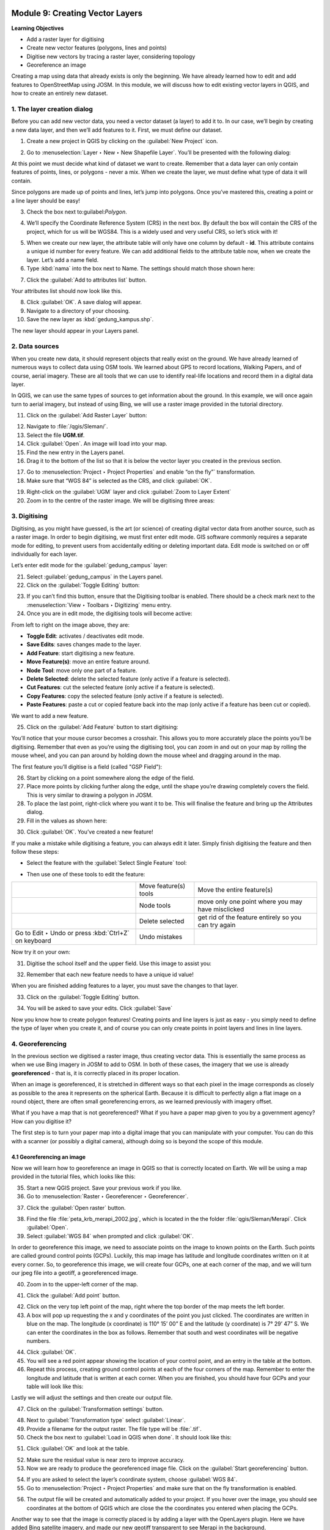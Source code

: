 .. image:: /static/training/beginner/qgis-inasafe/image7.*

..  _create-a-new-vector-layer:

Module 9: Creating Vector Layers
================================

**Learning Objectives**

- Add a raster layer for digitising
- Create new vector features (polygons, lines and points)
- Digitise new vectors  by tracing a raster layer, considering topology
- Georeference an image

Creating a map using data that already exists is only the beginning.
We have already learned how to edit and add features to OpenStreetMap using
JOSM.
In this module, we will discuss how to edit existing vector layers in QGIS,
and how to create an entirely new dataset.

1. The layer creation dialog
----------------------------

Before you can add new vector data, you need a vector dataset (a layer) to
add it to.
In our case, we’ll begin by creating a new data layer,
and then we’ll add features to it.
First, we must define our dataset.

1. Create a new project in QGIS by clicking on the
   :guilabel:`New Project` icon.

.. image:: /static/training/beginner/qgis-inasafe/image172.*
   :align: center

2. Go to :menuselection:`Layer ‣ New ‣ New Shapefile Layer`.
   You’ll be presented with the following dialog:

.. image:: /static/training/beginner/qgis-inasafe/image173.*
   :align: center

At this point we must decide what kind of dataset we want to create.
Remember that a data layer can only contain features of points, lines,
or polygons - never a mix.
When we create the layer, we must define
what type of data it will contain.

Since polygons are made up of points and lines, let’s jump into polygons.
Once you’ve mastered this, creating a point or a line layer should be easy!

3. Check the box next to:guilabel:`Polygon`.

.. image:: /static/training/beginner/qgis-inasafe/image174.*
   :align: center

4. We’ll specify the Coordinate Reference System (CRS) in the next box.
   By default the box will contain the CRS of the project, which for us will
   be WGS84.
   This is a widely used and very useful CRS, so let’s stick with it!

.. image:: /static/training/beginner/qgis-inasafe/image175.*
   :align: center

5. When we create our new layer, the attribute table will only have one
   column by default - **id**.
   This attribute contains a unique id number for every feature.
   We can add additional fields to the attribute table now,
   when we create the layer.
   Let’s add a name field.

6. Type :kbd:`nama` into the box next to Name.
   The settings should match those shown here:

.. image:: /static/training/beginner/qgis-inasafe/image176.*
   :align: center

7. Click the :guilabel:`Add to attributes list` button.

Your attributes list should now look like this.

.. image:: /static/training/beginner/qgis-inasafe/image177.*
   :align: center

8. Click :guilabel:`OK`.
   A save dialog will appear.

9. Navigate to a directory of your choosing.

10. Save the new layer as :kbd:`gedung_kampus.shp`.

The new layer should appear in your Layers panel.

2. Data sources
---------------

When you create new data, it should represent objects that really
exist on the ground.
We have already learned of numerous ways to collect data using OSM
tools.
We learned about GPS to record locations, Walking Papers, and of course,
aerial imagery.
These are all tools that we can use to identify real-life locations and
record them in a digital data layer.

In QGIS, we can use the same types of sources to get information about the
ground.
In this example, we will once again turn to aerial imagery,
but instead of using Bing, we will use a raster image provided in the
tutorial directory.

11. Click on the :guilabel:`Add Raster Layer` button:

.. image:: /static/training/beginner/qgis-inasafe/image147.*
   :align: center

12. Navigate to :file:`/qgis/Sleman/`.

13. Select the file **UGM.tif**.

14. Click :guilabel:`Open`.
    An image will load into your map.

15. Find the new entry in the Layers panel.

16. Drag it to the bottom of the list so that it is below
    the vector layer you created in the previous section.

.. image:: /static/training/beginner/qgis-inasafe/image178.*
   :align: center

17. Go to :menuselection:`Project ‣ Project Properties` and enable
    “on the fly”` transformation.

18. Make sure that “WGS 84” is selected as the CRS, and click :guilabel:`OK`.

.. image:: /static/training/beginner/qgis-inasafe/image179.*
   :align: center

19. Right-click on the :guilabel:`UGM` layer and click
    :guilabel:`Zoom to Layer Extent`

20. Zoom in to the centre of the raster image.
    We will be digitising three areas:

.. image:: /static/training/beginner/qgis-inasafe/image180.*
   :align: center

3. Digitising
-------------

Digitising, as you might have guessed, is the art (or science) of creating
digital vector data from another source, such as a raster image.
In order to begin digitising, we must first enter edit mode.
GIS software commonly requires a separate mode for editing,
to prevent users from accidentally editing or deleting important data.
Edit mode is switched on or off individually for each layer.

Let’s enter edit mode for the :guilabel:`gedung_campus` layer:

21. Select :guilabel:`gedung_campus` in the Layers panel.

22. Click on the :guilabel:`Toggle Editing` button:

.. image:: /static/training/beginner/qgis-inasafe/image35.*
   :align: center

23. If you can’t find this button, ensure that the Digitising toolbar is
    enabled.
    There should be a check mark next to the
    :menuselection:`View ‣ Toolbars ‣ Digitizing` menu entry.

24. Once you are in edit mode, the digitising tools will become active:

.. image:: /static/training/beginner/qgis-inasafe/image181.*
   :align: center

From left to right on the image above, they are:

- **Toggle Edit**: activates / deactivates edit mode.
- **Save Edits**: saves changes made to the layer.
- **Add Feature**: start digitising a new feature.
- **Move Feature(s)**: move an entire feature around.
- **Node Tool**: move only one part of a feature.
- **Delete Selected**: delete the selected feature (only active if a feature is
  selected).
- **Cut Features**: cut the selected feature (only active if a feature is
  selected).
- **Copy Features**: copy the selected feature (only active if a feature is
  selected).
- **Paste Features**: paste a cut or copied feature back into the map (only
  active if a feature has been cut or copied).

We want to add a new feature.

25. Click on the :guilabel:`Add Feature` button to start digitising:

.. image:: /static/training/beginner/qgis-inasafe/image182.*
   :align: center

You’ll notice that your mouse cursor becomes a crosshair.
This allows you to more accurately place the points you’ll be digitising.
Remember that even as you’re using the digitising tool,
you can zoom in and out on your map by rolling the mouse wheel,
and you can pan around by holding down the mouse wheel and dragging around
in the map.

The first feature you’ll digitise is a field (called "GSP Field"):

.. image:: /static/training/beginner/qgis-inasafe/image183.*
   :align: center

26. Start by clicking on a point somewhere along the edge of the field.

27. Place more points by clicking further along the edge,
    until the shape you’re drawing completely covers the field.
    This is very similar to drawing a polygon in JOSM.

28. To place the last point, right-click where you want it to be.
    This will finalise the feature and bring up the Attributes dialog.

29. Fill in the values as shown here:

.. image:: /static/training/beginner/qgis-inasafe/image184.*
   :align: center

30. Click :guilabel:`OK`. You’ve created a new feature!

If you make a mistake while digitising a feature,
you can always edit it later.
Simply finish digitising the feature and then follow these steps:

- Select the feature with the :guilabel:`Select Single Feature` tool:

.. image:: /static/training/beginner/qgis-inasafe/image185.*
   :align: center

- Then use one of these tools to edit the feature:

+----------------------------------------------------------------+--------------------------------------+-------------------------------------------------------+
|.. image:: /static/training/beginner/qgis-inasafe/image186.*    | Move feature(s) tools                | Move the entire feature(s)                            |
+----------------------------------------------------------------+--------------------------------------+-------------------------------------------------------+
|.. image:: /static/training/beginner/qgis-inasafe/image187.*    | Node tools                           | move only one point where you may have misclicked     |
+----------------------------------------------------------------+--------------------------------------+-------------------------------------------------------+
|.. image:: /static/training/beginner/qgis-inasafe/image188.*    | Delete selected                      | get rid of the feature entirely so you can try again  |
+----------------------------------------------------------------+--------------------------------------+-------------------------------------------------------+
| Go to Edit ‣ Undo or press :kbd:`Ctrl+Z` on keyboard           | Undo mistakes                        |                                                       |
+----------------------------------------------------------------+--------------------------------------+-------------------------------------------------------+

Now try it on your own:

31. Digitise the school itself and the upper field.
    Use this image to assist you:

.. image:: /static/training/beginner/qgis-inasafe/image189.*
   :align: center

32. Remember that each new feature needs to have a unique id value!

When you are finished adding features to a layer, you must save the changes
to that layer.

33. Click on the :guilabel:`Toggle Editing` button.

.. image:: /static/training/beginner/qgis-inasafe/image35.*
   :align: center

34. You will be asked to save your edits.
    Click :guilabel:`Save`

.. image:: /static/training/beginner/qgis-inasafe/image190.*
   :align: center

Now you know how to create polygon features!
Creating points and line layers is just as easy - you simply need to
define the type of layer when you create it, and of course you can only
create points in point layers and lines in line layers.

4. Georeferencing
-----------------

In the previous section we digitised a raster image, thus creating vector
data.
This is essentially the same process as when we use Bing imagery in JOSM to
add to OSM.
In both of these cases, the imagery that we use is already
**georeferenced** - that is, it is correctly placed in its proper location.

When an image is georeferenced, it is stretched in different ways so that
each pixel in the image corresponds as closely as possible to the area it
represents on the spherical Earth.
Because it is difficult to perfectly align a flat image on a round object,
there are often small georeferencing errors, as we learned previously with
imagery offset.

What if you have a map that is not georeferenced?
What if you have a paper map given to you by a government agency?
How can you digitise it?

The first step is to turn your paper map into a digital image that you can
manipulate with your computer.
You can do this with a scanner (or possibly a digital camera),
although doing so is beyond the scope of this module.

4.1 Georeferencing an image
...........................

Now we will learn how to georeference an image in QGIS so that is correctly
located on Earth.
We will be using a map provided in the tutorial files, which looks like this:

.. image:: /static/training/beginner/qgis-inasafe/image191.*
   :align: center

35. Start a new QGIS project.
    Save your previous work if you like.

36. Go to :menuselection:`Raster ‣ Georeferencer ‣ Georeferencer`.

.. image:: /static/training/beginner/qgis-inasafe/image192.*
   :align: center

37. Click the :guilabel:`Open raster` button.

.. image:: /static/training/beginner/qgis-inasafe/image193.*
   :align: center

38. Find the file :file:`peta_krb_merapi_2002.jpg`, which is located in the the folder
    :file:`qgis/Sleman/Merapi`. Click :guilabel:`Open`.

39. Select :guilabel:`WGS 84` when prompted and click :guilabel:`OK`.

.. image:: /static/training/beginner/qgis-inasafe/image194.*
   :align: center

In order to georeference this image, we need to associate points on the
image to known points on the Earth.
Such points are called ground control points (GCPs).
Luckily, this map image has latitude and longitude coordinates written on it
at every corner.
So, to georeference this image, we will create four GCPs,
one at each corner of the map, and we will turn our jpeg file into a geotiff,
a georeferenced image.

40. Zoom in to the upper-left corner of the map.

.. image:: /static/training/beginner/qgis-inasafe/image195.*
   :align: center

41. Click the :guilabel:`Add point` button.

.. image:: /static/training/beginner/qgis-inasafe/image196.*
   :align: center

42. Click on the very top left point of the map, right where the
    top border of the map meets the left border.

43. A box will pop up requesting the x and y coordinates of the point you just
    clicked.
    The coordinates are written in blue on the map.
    The longitude (x coordinate) is 110° 15’ 00” E and the latitude (y
    coordinate) is 7° 29’ 47” S.
    We can enter the coordinates in the box as follows.
    Remember that south and west coordinates will be negative numbers.

.. image:: /static/training/beginner/qgis-inasafe/image197.*
   :align: center

44. Click :guilabel:`OK`.

45. You will see a red point appear showing the location of your control
    point, and an entry in the table at the bottom.

46. Repeat this process, creating ground control points at each of the four
    corners of the map.
    Remember to enter the longitude and latitude that is written at each corner.
    When you are finished, you should have four GCPs and your table will look
    like this:

.. image:: /static/training/beginner/qgis-inasafe/image198.*
   :align: center

Lastly we will adjust the settings and then create our output file.

47. Click on the :guilabel:`Transformation settings` button.

.. image:: /static/training/beginner/qgis-inasafe/image199.*
   :align: center

48. Next to :guilabel:`Transformation type` select :guilabel:`Linear`.

49. Provide a filename for the output raster.
    The file type will be :file:`.tif`.

50. Check the box next to :guilabel:`Load in QGIS when done`.
    It should look like this:

.. image:: /static/training/beginner/qgis-inasafe/image200.*
   :align: center

51. Click :guilabel:`OK` and look at the table.

.. image:: /static/training/beginner/qgis-inasafe/image201.*
   :align: center

52. Make sure the residual value is near zero to improve accuracy.

53. Now we are ready to produce the georeferenced image file.
    Click on the :guilabel:`Start georeferencing` button.

.. image:: /static/training/beginner/qgis-inasafe/image202.*
   :align: center

54. If you are asked to select the layer’s coordinate system,
    choose :guilabel:`WGS 84`.

55. Go to :menuselection:`Project ‣ Project Properties` and make sure
    that on the fly transformation is enabled.

.. image:: /static/training/beginner/qgis-inasafe/image203.*
   :align: center

56. The output file will be created and automatically added to 
    your project.
    If you hover over the image, you should see coordinates at the bottom of
    QGIS which are close the the coordinates you entered when placing the GCPs.

.. image:: /static/training/beginner/qgis-inasafe/image204.*
   :align: center

Another way to see that the image is correctly placed is by adding a layer
with the OpenLayers plugin.
Here we have added Bing satellite imagery, and made our new geotiff
transparent to see Merapi in the background.

.. image:: /static/training/beginner/qgis-inasafe/image205.*
   :align: center

Knowing how to georeference is important when you want to digitise from a
paper map or an image that is not already georeferenced.
Once you have georeferenced an image like this, you can apply the same
digitisation techniques that we learned previously in this module to create
vector shapefiles that can be used in QGIS and |project_name|.

:ref:`Go to next module --> <vector-analysis-for-problem-solving>`
